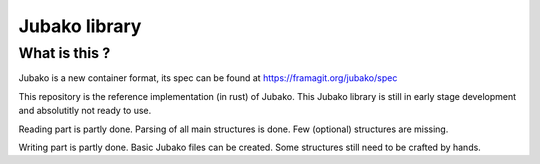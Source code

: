 ==============
Jubako library
==============


What is this ?
==============

Jubako is a new container format, its spec can be found at https://framagit.org/jubako/spec

This repository is the reference implementation (in rust) of Jubako.
This Jubako library is still in early stage development and absolutitly not ready to use.

Reading part is partly done. Parsing of all main structures is done.
Few (optional) structures are missing.

Writing part is partly done. Basic Jubako files can be created.
Some structures still need to be crafted by hands.
